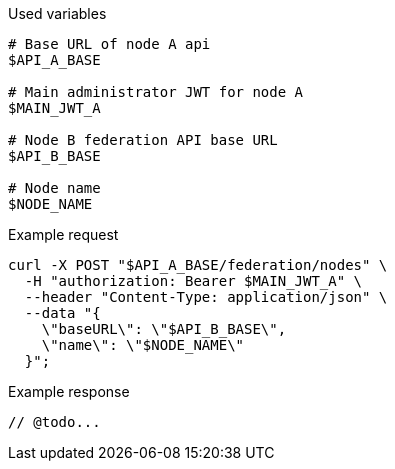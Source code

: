.Used variables
[source,bash]
----
# Base URL of node A api
$API_A_BASE

# Main administrator JWT for node A
$MAIN_JWT_A

# Node B federation API base URL
$API_B_BASE

# Node name
$NODE_NAME
----

.Example request
[source,bash]
----
curl -X POST "$API_A_BASE/federation/nodes" \
  -H "authorization: Bearer $MAIN_JWT_A" \
  --header "Content-Type: application/json" \
  --data "{
    \"baseURL\": \"$API_B_BASE\",
    \"name\": \"$NODE_NAME\"
  }";
----

.Example response
[source,bash]
----
// @todo...
----
